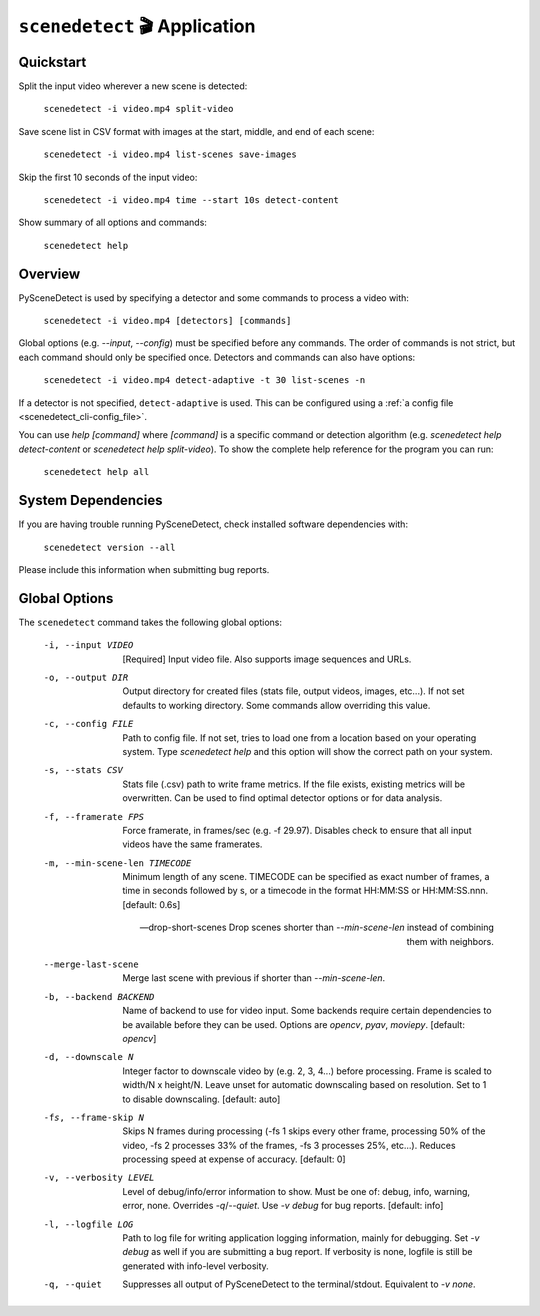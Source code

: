 
***********************************************************************
``scenedetect`` 🎬 Application
***********************************************************************

=======================================================================
Quickstart
=======================================================================

Split the input video wherever a new scene is detected:

    ``scenedetect -i video.mp4 split-video``

Save scene list in CSV format with images at the start, middle, and end of each scene:

    ``scenedetect -i video.mp4 list-scenes save-images``

Skip the first 10 seconds of the input video:

    ``scenedetect -i video.mp4 time --start 10s detect-content``

Show summary of all options and commands:

    ``scenedetect help``


=======================================================================
Overview
=======================================================================

PySceneDetect is used by specifying a detector and some commands to process a video with:

    ``scenedetect -i video.mp4 [detectors] [commands]``

Global options (e.g. `--input`, `--config`) must be specified before any commands. The order of commands is not strict, but each command should only be specified once. Detectors and commands can also have options:

    ``scenedetect -i video.mp4 detect-adaptive -t 30 list-scenes -n``

If a detector is not specified, ``detect-adaptive`` is used. This can be configured using a :ref:`a config file <scenedetect_cli-config_file>`.

You can use `help [command]` where `[command]` is a specific command or detection algorithm (e.g. `scenedetect help detect-content` or `scenedetect help split-video`). To show the complete help reference for the program you can run:

    ``scenedetect help all``


=======================================================================
System Dependencies
=======================================================================

If you are having trouble running PySceneDetect, check installed software dependencies with:

    ``scenedetect version --all``

Please include this information when submitting bug reports.


=======================================================================
Global Options
=======================================================================

The ``scenedetect`` command takes the following global options:


  -i, --input VIDEO             [Required] Input video file. Also supports
                                image sequences and URLs.

  -o, --output DIR              Output directory for created files (stats
                                file, output videos, images, etc...). If not
                                set defaults to working directory. Some
                                commands allow overriding this value.

  -c, --config FILE             Path to config file. If not set, tries to load
                                one from a location based on your operating system.
                                Type `scenedetect help` and this option will show
                                the correct path on your system.

  -s, --stats CSV               Stats file (.csv) path to write frame metrics. If
                                the file exists, existing metrics will be overwritten.
                                Can be used to find optimal detector options or for data analysis.

  -f, --framerate FPS           Force framerate, in frames/sec (e.g. -f
                                29.97). Disables check to ensure that all
                                input videos have the same framerates.

  -m, --min-scene-len TIMECODE  Minimum length of any scene. TIMECODE can be
                                specified as exact number of frames, a time in
                                seconds followed by s, or a timecode in the
                                format HH:MM:SS or HH:MM:SS.nnn. [default:
                                0.6s]

  --drop-short-scenes           Drop scenes shorter than `--min-scene-len`
                                instead of combining them with neighbors.

  --merge-last-scene            Merge last scene with previous if shorter than
                                `--min-scene-len`.

  -b, --backend BACKEND         Name of backend to use for video input. Some
                                backends require certain dependencies to be
                                available before they can be used. Options
                                are `opencv`, `pyav`, `moviepy`. [default: `opencv`]

  -d, --downscale N             Integer factor to downscale video by (e.g. 2, 3, 4...)
                                before processing. Frame is scaled to width/N x height/N.
                                Leave unset for automatic downscaling based on resolution.
                                Set to 1 to disable downscaling. [default: auto]

  -fs, --frame-skip N           Skips N frames during processing (-fs 1 skips
                                every other frame, processing 50% of the
                                video, -fs 2 processes 33% of the frames, -fs
                                3 processes 25%, etc...). Reduces processing
                                speed at expense of accuracy. [default: 0]

  -v, --verbosity LEVEL         Level of debug/info/error information to show.
                                Must be one of: debug, info, warning, error,
                                none. Overrides `-q`/`--quiet`. Use `-v debug`
                                for bug reports. [default: info]

  -l, --logfile LOG             Path to log file for writing application
                                logging information, mainly for debugging. Set
                                `-v debug` as well if you are submitting a bug
                                report. If verbosity is none, logfile is still
                                be generated with info-level verbosity.

  -q, --quiet                   Suppresses all output of PySceneDetect to the
                                terminal/stdout. Equivalent to `-v none`.
